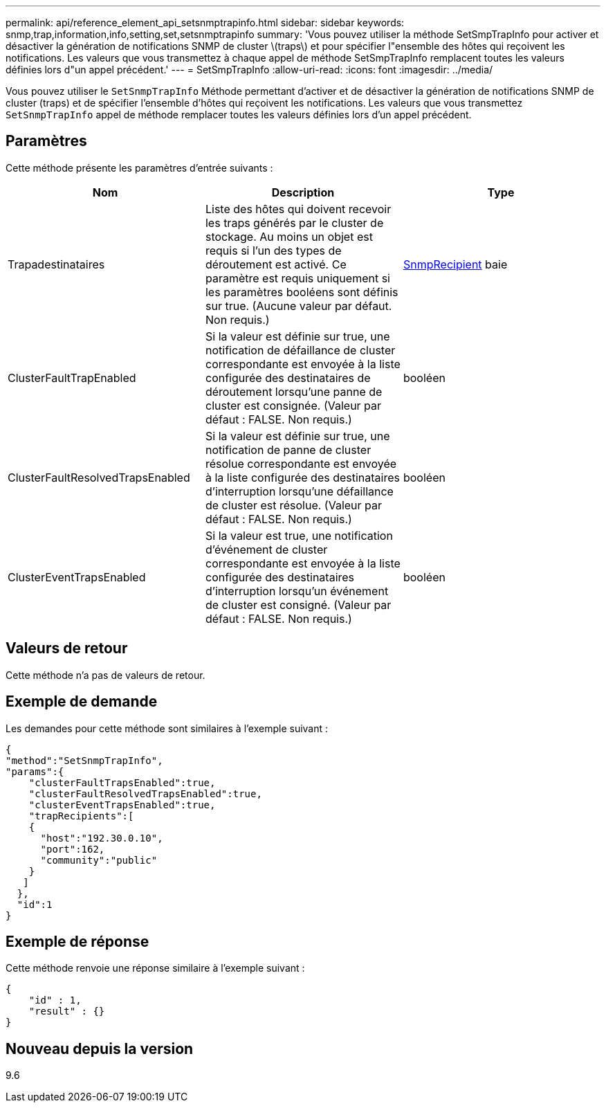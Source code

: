---
permalink: api/reference_element_api_setsnmptrapinfo.html 
sidebar: sidebar 
keywords: snmp,trap,information,info,setting,set,setsnmptrapinfo 
summary: 'Vous pouvez utiliser la méthode SetSmpTrapInfo pour activer et désactiver la génération de notifications SNMP de cluster \(traps\) et pour spécifier l"ensemble des hôtes qui reçoivent les notifications. Les valeurs que vous transmettez à chaque appel de méthode SetSmpTrapInfo remplacent toutes les valeurs définies lors d"un appel précédent.' 
---
= SetSmpTrapInfo
:allow-uri-read: 
:icons: font
:imagesdir: ../media/


[role="lead"]
Vous pouvez utiliser le `SetSnmpTrapInfo` Méthode permettant d'activer et de désactiver la génération de notifications SNMP de cluster (traps) et de spécifier l'ensemble d'hôtes qui reçoivent les notifications. Les valeurs que vous transmettez `SetSnmpTrapInfo` appel de méthode remplacer toutes les valeurs définies lors d'un appel précédent.



== Paramètres

Cette méthode présente les paramètres d'entrée suivants :

|===
| Nom | Description | Type 


 a| 
Trapadestinataires
 a| 
Liste des hôtes qui doivent recevoir les traps générés par le cluster de stockage. Au moins un objet est requis si l'un des types de déroutement est activé. Ce paramètre est requis uniquement si les paramètres booléens sont définis sur true. (Aucune valeur par défaut. Non requis.)
 a| 
xref:reference_element_api_snmptraprecipient.adoc[SnmpRecipient] baie



 a| 
ClusterFaultTrapEnabled
 a| 
Si la valeur est définie sur true, une notification de défaillance de cluster correspondante est envoyée à la liste configurée des destinataires de déroutement lorsqu'une panne de cluster est consignée. (Valeur par défaut : FALSE. Non requis.)
 a| 
booléen



 a| 
ClusterFaultResolvedTrapsEnabled
 a| 
Si la valeur est définie sur true, une notification de panne de cluster résolue correspondante est envoyée à la liste configurée des destinataires d'interruption lorsqu'une défaillance de cluster est résolue. (Valeur par défaut : FALSE. Non requis.)
 a| 
booléen



 a| 
ClusterEventTrapsEnabled
 a| 
Si la valeur est true, une notification d'événement de cluster correspondante est envoyée à la liste configurée des destinataires d'interruption lorsqu'un événement de cluster est consigné. (Valeur par défaut : FALSE. Non requis.)
 a| 
booléen

|===


== Valeurs de retour

Cette méthode n'a pas de valeurs de retour.



== Exemple de demande

Les demandes pour cette méthode sont similaires à l'exemple suivant :

[listing]
----
{
"method":"SetSnmpTrapInfo",
"params":{
    "clusterFaultTrapsEnabled":true,
    "clusterFaultResolvedTrapsEnabled":true,
    "clusterEventTrapsEnabled":true,
    "trapRecipients":[
    {
      "host":"192.30.0.10",
      "port":162,
      "community":"public"
    }
   ]
  },
  "id":1
}
----


== Exemple de réponse

Cette méthode renvoie une réponse similaire à l'exemple suivant :

[listing]
----
{
    "id" : 1,
    "result" : {}
}
----


== Nouveau depuis la version

9.6
